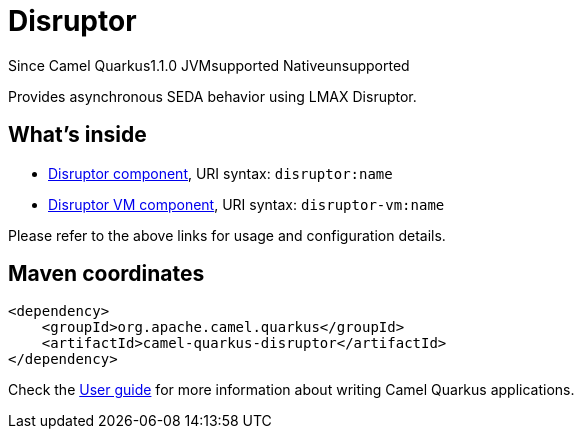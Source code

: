// Do not edit directly!
// This file was generated by camel-quarkus-maven-plugin:update-extension-doc-page

[[disruptor]]
= Disruptor
:page-aliases: extensions/disruptor.adoc
:cq-since: 1.1.0
:cq-artifact-id: camel-quarkus-disruptor
:cq-native-supported: false
:cq-status: Preview
:cq-description: Provides asynchronous SEDA behavior using LMAX Disruptor.
:cq-deprecated: false
:cq-targetRuntime: JVM

[.badges]
[.badge-key]##Since Camel Quarkus##[.badge-version]##1.1.0## [.badge-key]##JVM##[.badge-supported]##supported## [.badge-key]##Native##[.badge-unsupported]##unsupported##

Provides asynchronous SEDA behavior using LMAX Disruptor.

== What's inside

* https://camel.apache.org/components/latest/disruptor-component.html[Disruptor component], URI syntax: `disruptor:name`
* https://camel.apache.org/components/latest/disruptor-vm-component.html[Disruptor VM component], URI syntax: `disruptor-vm:name`

Please refer to the above links for usage and configuration details.

== Maven coordinates

[source,xml]
----
<dependency>
    <groupId>org.apache.camel.quarkus</groupId>
    <artifactId>camel-quarkus-disruptor</artifactId>
</dependency>
----

Check the xref:user-guide/index.adoc[User guide] for more information about writing Camel Quarkus applications.

